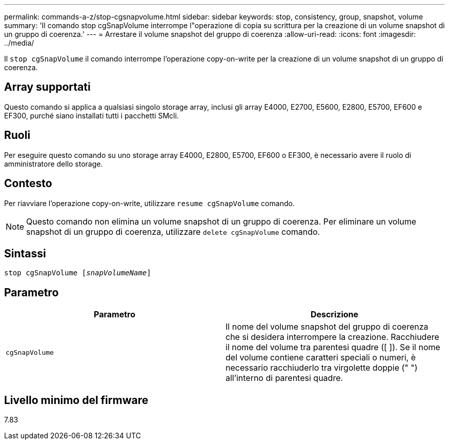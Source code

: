 ---
permalink: commands-a-z/stop-cgsnapvolume.html 
sidebar: sidebar 
keywords: stop, consistency, group, snapshot, volume 
summary: 'Il comando stop cgSnapVolume interrompe l"operazione di copia su scrittura per la creazione di un volume snapshot di un gruppo di coerenza.' 
---
= Arrestare il volume snapshot del gruppo di coerenza
:allow-uri-read: 
:icons: font
:imagesdir: ../media/


[role="lead"]
Il `stop cgSnapVolume` il comando interrompe l'operazione copy-on-write per la creazione di un volume snapshot di un gruppo di coerenza.



== Array supportati

Questo comando si applica a qualsiasi singolo storage array, inclusi gli array E4000, E2700, E5600, E2800, E5700, EF600 e EF300, purché siano installati tutti i pacchetti SMcli.



== Ruoli

Per eseguire questo comando su uno storage array E4000, E2800, E5700, EF600 o EF300, è necessario avere il ruolo di amministratore dello storage.



== Contesto

Per riavviare l'operazione copy-on-write, utilizzare `resume cgSnapVolume` comando.

[NOTE]
====
Questo comando non elimina un volume snapshot di un gruppo di coerenza. Per eliminare un volume snapshot di un gruppo di coerenza, utilizzare `delete cgSnapVolume` comando.

====


== Sintassi

[source, cli, subs="+macros"]
----
pass:quotes[stop cgSnapVolume [_snapVolumeName_]]
----


== Parametro

[cols="2*"]
|===
| Parametro | Descrizione 


 a| 
`cgSnapVolume`
 a| 
Il nome del volume snapshot del gruppo di coerenza che si desidera interrompere la creazione. Racchiudere il nome del volume tra parentesi quadre ([ ]). Se il nome del volume contiene caratteri speciali o numeri, è necessario racchiuderlo tra virgolette doppie (" ") all'interno di parentesi quadre.

|===


== Livello minimo del firmware

7.83

